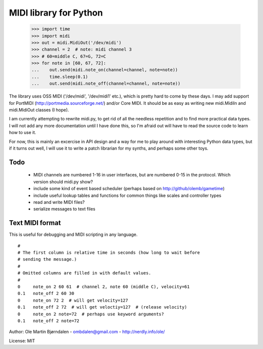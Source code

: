 MIDI library for Python
========================

    >>> import time
    >>> import midi
    >>> out = midi.MidiOut('/dev/midi')
    >>> channel = 2  # note: midi channel 3
    >>> # 60=middle C, 67=G, 72=C
    >>> for note in [60, 67, 72]:
    ...    out.send(midi.note_on(channel=channel, note=note))
    ...    time.sleep(0.1)
    ...    out.send(midi.note_off(channel=channel, note=note))

The library uses OSS MIDI ('/dev/midi', '/dev/midi1' etc.), which is
pretty hard to come by these days.  I may add support for PortMIDI
(http://portmedia.sourceforge.net/) and/or Core MIDI. It should be as
easy as writing new midi.MidiIn and midi.MidiOut classes (I hope).

I am currently attempting to rewrite midi.py, to get rid of all the
needless repetition and to find more practical data types. I will
not add any more documentation until I have done this, so I'm afraid
out will have to read the source code to learn how to use it.

For now, this is mainly an excercise in API design and a way for me to
play around with interesting Python data types, but if it turns out
well, I will use it to write a patch librarian for my synths, and
perhaps some other toys.


Todo
-----

   - MIDI channels are numbered 1-16 in user interfaces, but are
     numbered 0-15 in the protocol. Which version should midi.py show?
   - include some kind of event based scheduler (perhaps based on
     http://github/olemb/gametime)
   - include useful lookup tables and functions for common things like
     scales and controller types
   - read and write MIDI files?
   - serialize messages to text files


Text MIDI format
------------------

This is useful for debugging and MIDI scripting in any language.

::

    #
    # The first column is relative time in seconds (how long to wait before
    # sending the message.)
    #
    # Omitted columns are filled in with default values.
    #
    0     note_on 2 60 61  # channel 2, note 60 (middle C), velocity=61
    0.1   note_off 2 60 30
    0     note_on 72 2  # will get velocity=127
    0.1   note_off 2 72  # will get veloctiy=127  # (release velocity)
    0     note_on 2 note=72  # perhaps use keyword arguments?
    0.1   note_off 2 note=72

Author: Ole Martin Bjørndalen - ombdalen@gmail.com - http://nerdly.info/ole/

License: MIT

